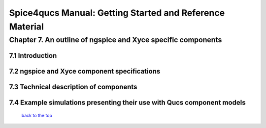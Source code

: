 ===========================================================
Spice4qucs Manual: Getting Started and Reference Material
===========================================================

---------------------------------------------------------------
Chapter 7. An outline of ngspice and Xyce specific components
---------------------------------------------------------------

7.1 Introduction
~~~~~~~~~~~~~~~~~~

7.2 ngspice and Xyce component specifications
~~~~~~~~~~~~~~~~~~~~~~~~~~~~~~~~~~~~~~~~~~~~~~

7.3 Technical description of components
~~~~~~~~~~~~~~~~~~~~~~~~~~~~~~~~~~~~~~~~~

7.4 Example simulations presenting their use with Qucs component models
~~~~~~~~~~~~~~~~~~~~~~~~~~~~~~~~~~~~~~~~~~~~~~~~~~~~~~~~~~~~~~~~~~~~~~~~

   `back to the top <#top>`__



